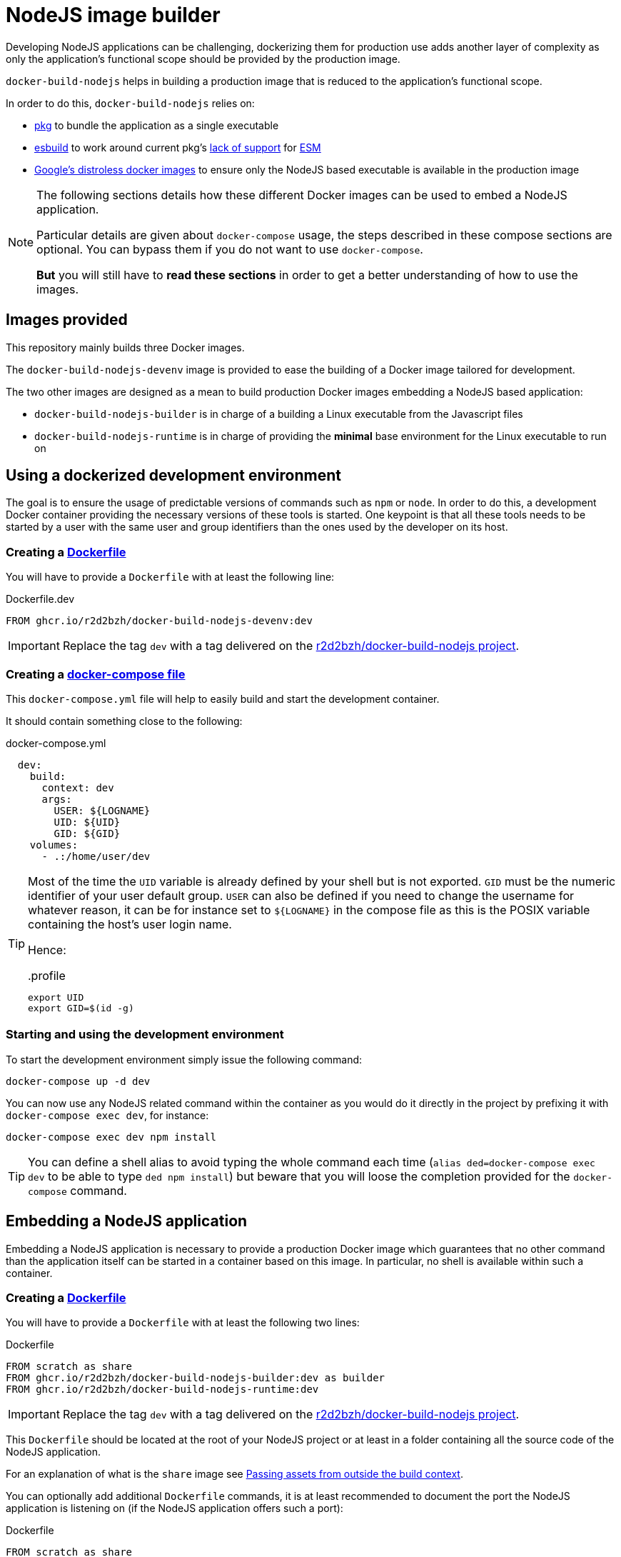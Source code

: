 :icons: font
:source-highlighter: highlightjs


:esbuild: https://github.com/evanw/esbuild
:pkg: https://github.com/vercel/pkg

= NodeJS image builder

Developing NodeJS applications can be challenging, dockerizing them for production use adds another layer of complexity as only the application's functional scope should be provided by the production image.

`docker-build-nodejs` helps in building a production image that is reduced to the application's functional scope.

In order to do this, `docker-build-nodejs` relies on:

- {pkg}[pkg] to bundle the application as a single executable
- {esbuild}[esbuild] to work around current pkg's {pkg}/issues/1291[lack of support] for http://nodejs.org/dist/latest-v16.x/docs/api/esm.html[ESM]
- https://github.com/GoogleContainerTools/distroless[Google's distroless docker images] to ensure only the NodeJS based executable is available in the production image

[NOTE]
====
The following sections details how these different Docker images can be used to embed a NodeJS application.

Particular details are given about `docker-compose` usage, the steps described in these compose sections are optional.
You can bypass them if you do not want to use `docker-compose`.

*But* you will still have to *read these sections* in order to get a better understanding of how to use the images.
====

== Images provided

This repository mainly builds three Docker images.

The `docker-build-nodejs-devenv` image is provided to ease the building of a Docker image tailored for development.

The two other images are designed as a mean to build production Docker images embedding a NodeJS based application:

* `docker-build-nodejs-builder` is in charge of a building a Linux executable from the Javascript files
* `docker-build-nodejs-runtime` is in charge of providing the *minimal* base environment for the Linux executable to run on


== Using a dockerized development environment

The goal is to ensure the usage of predictable versions of commands such as `npm` or `node`.
In order to do this, a development Docker container providing the necessary versions of these tools is started.
One keypoint is that all these tools needs to be started by a user with the same user and group identifiers than the ones used by the developer on its host.

=== Creating a https://docs.docker.com/engine/reference/builder/[Dockerfile]

You will have to provide a `Dockerfile` with at least the following line:

.Dockerfile.dev
[source,Dockerfile]
----
FROM ghcr.io/r2d2bzh/docker-build-nodejs-devenv:dev
----

IMPORTANT: Replace the tag `dev` with a tag delivered on the https://github.com/r2d2bzh/docker-build-nodejs[r2d2bzh/docker-build-nodejs project].

=== Creating a https://docs.docker.com/compose/compose-file/[docker-compose file]

This `docker-compose.yml` file will help to easily build and start the development container.

It should contain something close to the following:

.docker-compose.yml
[source,YAML]
----
  dev:
    build:
      context: dev
      args:
        USER: ${LOGNAME}
        UID: ${UID}
        GID: ${GID}
    volumes:
      - .:/home/user/dev
----

[TIP]
====
Most of the time the `UID` variable is already defined by your shell but is not exported.
`GID` must be the numeric identifier of your user default group.
`USER` can also be defined if you need to change the username for whatever reason, it can be for instance set to `${LOGNAME}` in the compose file as this is the POSIX variable containing the host's user login name.

Hence:

..profile
[source,sh]
----
export UID
export GID=$(id -g)
----
====

=== Starting and using the development environment

To start the development environment simply issue the following command:

[source,Bash]
----
docker-compose up -d dev
----

You can now use any NodeJS related command within the container as you would do it directly in the project by prefixing it with `docker-compose exec dev`, for instance:

[source,Bash]
----
docker-compose exec dev npm install
----

TIP: You can define a shell alias to avoid typing the whole command each time (`alias ded=docker-compose exec dev` to be able to type `ded npm install`) but beware that you will loose the completion provided for the `docker-compose` command.


== Embedding a NodeJS application

Embedding a NodeJS application is necessary to provide a production Docker image which guarantees that no other command than the application itself can be started in a container based on this image.
In particular, no shell is available within such a container.

=== Creating a https://docs.docker.com/engine/reference/builder/[Dockerfile]

You will have to provide a `Dockerfile` with at least the following two lines:

.Dockerfile
[source,Dockerfile]
----
FROM scratch as share
FROM ghcr.io/r2d2bzh/docker-build-nodejs-builder:dev as builder
FROM ghcr.io/r2d2bzh/docker-build-nodejs-runtime:dev
----

IMPORTANT: Replace the tag `dev` with a tag delivered on the https://github.com/r2d2bzh/docker-build-nodejs[r2d2bzh/docker-build-nodejs project].

This `Dockerfile` should be located at the root of your NodeJS project or at least in a folder containing all the source code of the NodeJS application.

For an explanation of what is the `share` image see <<Passing assets from outside the build context>>.

You can optionally add additional `Dockerfile` commands, it is at least recommended to document the port the NodeJS application is listening on (if the NodeJS application offers such a port):

.Dockerfile
[source,Dockerfile]
----
FROM scratch as share
FROM ghcr.io/r2d2bzh/docker-build-nodejs-builder:dev as builder
FROM ghcr.io/r2d2bzh/docker-build-nodejs-runtime:dev
EXPOSE 8080
----

WARNING: Do not modify the entrypoint of the Docker image with `ENTRYPOINT` as the default entrypoint is already the application executable.

WARNING: Use the *same tag* for both `FROM` instructions as both `builder` and `runtime` images are closely related.

=== Specifying the application's main module

By default {esbuild}[esbuild] will be passed `index.js` as the main module of the application to embed.
If the application main module is not `index.js`, simply set the `main` build argument to the right path of the main module:

[source,yaml]
----
test-simple:
  build:
    context: test/simple
    args:
      main: simple.js
----

=== Building the Docker image

Once the `Dockerfile` is available, you can at least operate a test build with the following command:

[source,Bash]
----
cd <Dockerfile folder>
docker build -t <target> .
----

Once the build succeeds, the image can be tested:

[source,Bash]
----
docker run --rm -it <target>
----

TIP: Do not forget to https://docs.docker.com/engine/reference/commandline/run/#publish-or-expose-port--p---expose[publish the port] your application is listening on in order to operate some requests from your development platform.

=== Building the Docker image with a compose file

In order to avoid repeating on and on the same `docker build` command with all its arguments, you might want to create a `docker-compose.yml` file detailing this data, i.e.:

.docker-compose.yml
[source,YAML]
----
services:
  production:
    image: <target>
    build:
      context: <Dockerfile folder>
----

Once the compose file is available, simply issue the command `docker-compose build production` to build the image.
You can also push this new image to a registry with `docker-compose push production` as long as the image tag refers to a location on this registry.

=== Native modules

Automatic native modules bundling {esbuild}/issues/1051[might sometimes fail] for various reasons.
The main reason is most of the time due to the fact that the files to bundle {esbuild}/issues/1051#issuecomment-807732496[cannot be inferred by esbuild].

In these particular cases, follow the instructions provided in the console where the build was operated:

.excerpt from builder/bundle/index.js
[source,javascript]
----
console.warn('/!\\ Some node modules were automatically externalized');
console.warn('If one of these modules can still NOT be loaded:');
console.warn(' - add the module name in your package.json file under { esbuildOptions: { external: [...] } }');
console.warn(' - add the module COPY line provided in the following list at the end of your Dockerfile');
----

The console then displays the list of externalized modules and the Dockerfile `COPY` lines to use.

The `test/sharp` test case of this repository follows these advices for `sharp`:

.package.json
[source,json]
----
{
  ...
  "esbuildOptions": {
    "external": ["sharp"]
  },
  ...
}
----

.Dockerfile
[source,dockerfile]
----
FROM scratch as share
FROM ghcr.io/r2d2bzh/docker-build-nodejs-builder:dev as builder
FROM ghcr.io/r2d2bzh/docker-build-nodejs-runtime:dev
COPY --from=builder /project/node_modules/sharp/ ./node_modules/sharp/
----

=== Passing assets from outside the build context

For most cases, you only need to rely on the build context to build your image and that is a good thing because you can rely on the https://docs.docker.com/develop/develop-images/dockerfile_best-practices/#leverage-build-cache[build cache].

During the build steps of a NodeJS application, assets are already downloaded from outside of the build context, namely the NPM packages that the `package-lock.json` project file details.
But what if you do not want to get assets from the outside world (outside meaning here "not Docker related")?

You can do this thanks to a `share` image.
The *whole root filesystem* of the `share` image is copied in the project context of the `builder` image before the NodeJS application is embedded as an executable (before the `esbuild` step).
So particular care has to be taken to not overlap what is already provided by the build context (unless this is intentional).

As there is currently no way to operate this `ONBUILD COPY` step optionally (by using a build `ARG` for instance), the declaration of this `share` image is *mandatory*.
This is why the line `FROM scratch as share` is present before the `builder` image when there is no need for assets outside of the build context (`scratch` is https://hub.docker.com/_/scratch[an empty image] meaning that no assets are brought).
